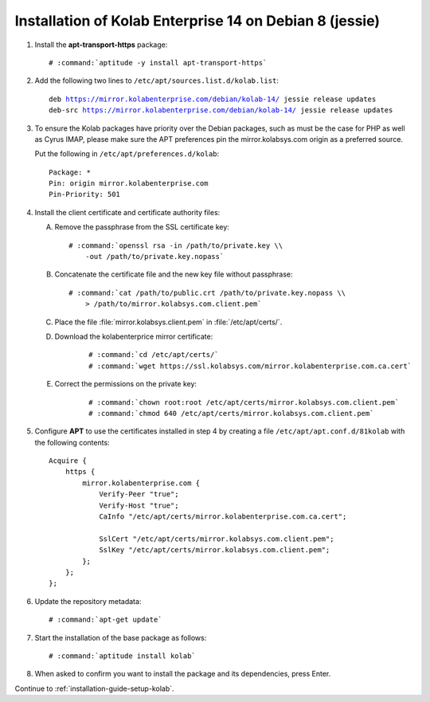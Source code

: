 .. _installation-guide-debian-8-enterprise-14:

========================================================
Installation of Kolab Enterprise 14 on Debian 8 (jessie)
========================================================

1.  Install the **apt-transport-https** package:

    .. parsed-literal::

        # :command:`aptitude -y install apt-transport-https`

2.  Add the following two lines to ``/etc/apt/sources.list.d/kolab.list``:

    .. parsed-literal::

        deb https://mirror.kolabenterprise.com/debian/kolab-14/ jessie release updates
        deb-src https://mirror.kolabenterprise.com/debian/kolab-14/ jessie release updates

3.  To ensure the Kolab packages have priority over the Debian packages, such as
    must be the case for PHP as well as Cyrus IMAP, please make sure the APT
    preferences pin the mirror.kolabsys.com origin as a preferred source.

    Put the following in ``/etc/apt/preferences.d/kolab``:

    .. parsed-literal::

        Package: *
        Pin: origin mirror.kolabenterprise.com
        Pin-Priority: 501

4.  Install the client certificate and certificate authority files:

    A.  Remove the passphrase from the SSL certificate key:

        .. parsed-literal::

            # :command:`openssl rsa -in /path/to/private.key \\
                -out /path/to/private.key.nopass`

    B.  Concatenate the certificate file and the new key file without
        passphrase:

        .. parsed-literal::

            # :command:`cat /path/to/public.crt /path/to/private.key.nopass \\
                > /path/to/mirror.kolabsys.com.client.pem`

    C.  Place the file :file:`mirror.kolabsys.client.pem` in
        :file:`/etc/apt/certs/`.

    D. Download the kolabenterprice mirror certificate:

        .. parsed-literal::

            # :command:`cd /etc/apt/certs/`
            # :command:`wget https://ssl.kolabsys.com/mirror.kolabenterprise.com.ca.cert`

    E. Correct the permissions on the private key:

        .. parsed-literal::

            # :command:`chown root:root /etc/apt/certs/mirror.kolabsys.com.client.pem`
            # :command:`chmod 640 /etc/apt/certs/mirror.kolabsys.com.client.pem`

5.  Configure **APT** to use the certificates installed in step 4 by
    creating a file ``/etc/apt/apt.conf.d/81kolab`` with the following
    contents:

    .. parsed-literal::

        Acquire {
            https {
                mirror.kolabenterprise.com {
                    Verify-Peer "true";
                    Verify-Host "true";
                    CaInfo "/etc/apt/certs/mirror.kolabenterprise.com.ca.cert";

                    SslCert "/etc/apt/certs/mirror.kolabsys.com.client.pem";
                    SslKey "/etc/apt/certs/mirror.kolabsys.com.client.pem";
                };
            };
        };

6.  Update the repository metadata:

    .. parsed-literal::

        # :command:`apt-get update`

7.  Start the installation of the base package as follows:

    .. parsed-literal::

        # :command:`aptitude install kolab`

8.  When asked to confirm you want to install the package and its dependencies, press Enter.

Continue to :ref:`installation-guide-setup-kolab`.
